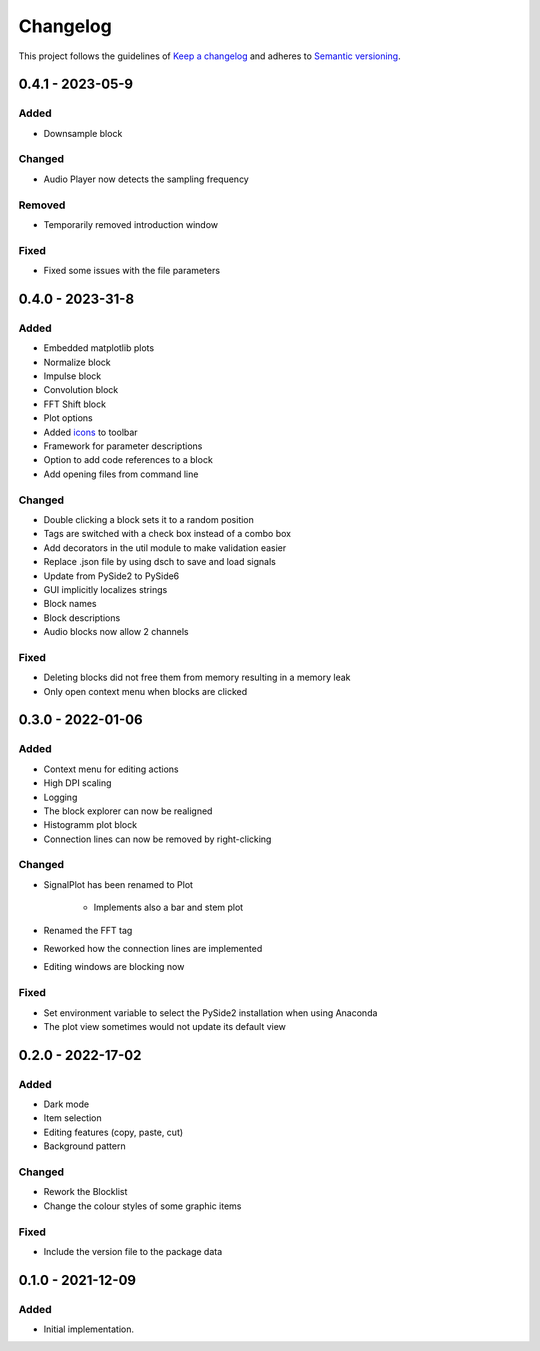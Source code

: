 *********
Changelog
*********

This project follows the guidelines of `Keep a changelog`_ and adheres to
`Semantic versioning`_.

.. _Keep a changelog: http://keepachangelog.com/
.. _Semantic versioning: https://semver.org/


0.4.1 - 2023-05-9
=================

Added
-----
* Downsample block

Changed
-------
* Audio Player now detects the sampling frequency

Removed
-------
* Temporarily removed introduction window

Fixed
-----
* Fixed some issues with the file parameters


0.4.0 - 2023-31-8
=================

Added
-----
* Embedded matplotlib plots
* Normalize block
* Impulse block
* Convolution block
* FFT Shift block
* Plot options
* Added `icons <https://www.freepik.com>`_ to toolbar
* Framework for parameter descriptions
* Option to add code references to a block
* Add opening files from command line

Changed
-------
* Double clicking a block sets it to a random position
* Tags are switched with a check box instead of a combo box
* Add decorators in the util module to make validation easier
* Replace .json file by using dsch to save and load signals
* Update from PySide2 to PySide6
* GUI implicitly localizes strings
* Block names
* Block descriptions
* Audio blocks now allow 2 channels


Fixed
-----
* Deleting blocks did not free them from memory resulting in a memory leak
* Only open context menu when blocks are clicked

0.3.0 - 2022-01-06
==================

Added
-----
* Context menu for editing actions
* High DPI scaling
* Logging
* The block explorer can now be realigned
* Histogramm plot block
* Connection lines can now be removed by right-clicking



Changed
-------
* SignalPlot has been renamed to Plot

    * Implements also a bar and stem plot
* Renamed the FFT tag
* Reworked how the connection lines are implemented
* Editing windows are blocking now

Fixed
-----
* Set environment variable to select the PySide2 installation when using Anaconda
* The plot view sometimes would not update its default view

0.2.0 - 2022-17-02
==================

Added
-----
* Dark mode
* Item selection
* Editing features (copy, paste, cut)
* Background pattern

Changed
-------
* Rework the Blocklist
* Change the colour styles of some graphic items

Fixed
-----
* Include the version file to the package data



0.1.0 - 2021-12-09
==================

Added
-----
* Initial implementation.
